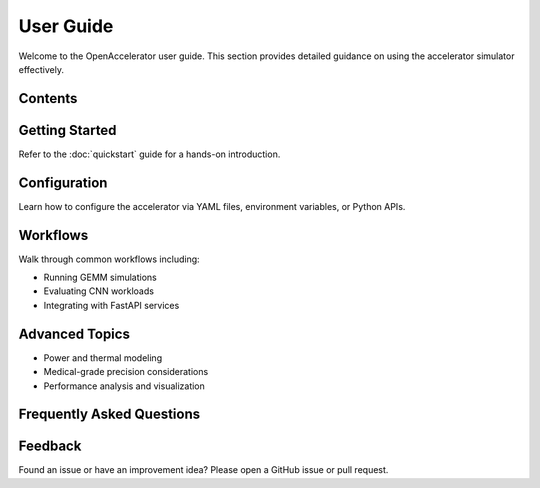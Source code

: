 User Guide
==========

Welcome to the OpenAccelerator user guide. This section provides detailed guidance on using the accelerator simulator effectively.

Contents
--------

.. contents:: Table of Contents
   :depth: 2
   :local:

Getting Started
---------------

Refer to the :doc:`quickstart` guide for a hands-on introduction.

Configuration
-------------

Learn how to configure the accelerator via YAML files, environment variables, or Python APIs.

Workflows
---------

Walk through common workflows including:

* Running GEMM simulations
* Evaluating CNN workloads
* Integrating with FastAPI services

Advanced Topics
---------------

* Power and thermal modeling
* Medical-grade precision considerations
* Performance analysis and visualization

Frequently Asked Questions
--------------------------

.. faq-list placeholder..

Feedback
--------

Found an issue or have an improvement idea? Please open a GitHub issue or pull request. 